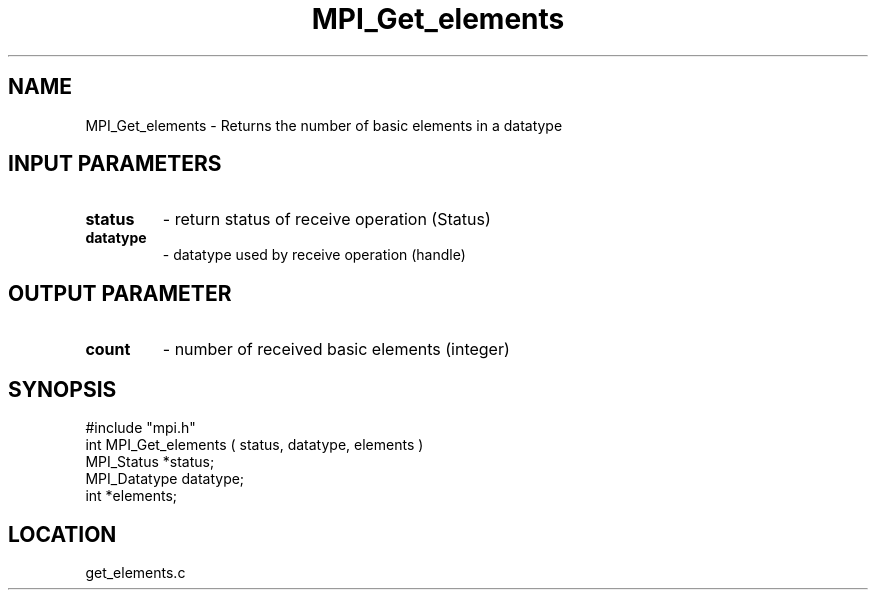 .TH MPI_Get_elements 3 "10/24/1994" " " "MPI"
.SH NAME
MPI_Get_elements \- Returns the number of basic elements
in a datatype

.SH INPUT PARAMETERS
.PD 0
.TP
.B status 
- return status of receive operation (Status) 
.PD 1
.PD 0
.TP
.B datatype 
- datatype used by receive operation (handle) 
.PD 1

.SH OUTPUT PARAMETER
.PD 0
.TP
.B count 
- number of received basic elements (integer) 
.PD 1
.SH SYNOPSIS
.nf
#include "mpi.h"
int MPI_Get_elements ( status, datatype, elements )
MPI_Status    *status;
MPI_Datatype  datatype;
int          *elements;

.fi

.SH LOCATION
 get_elements.c
